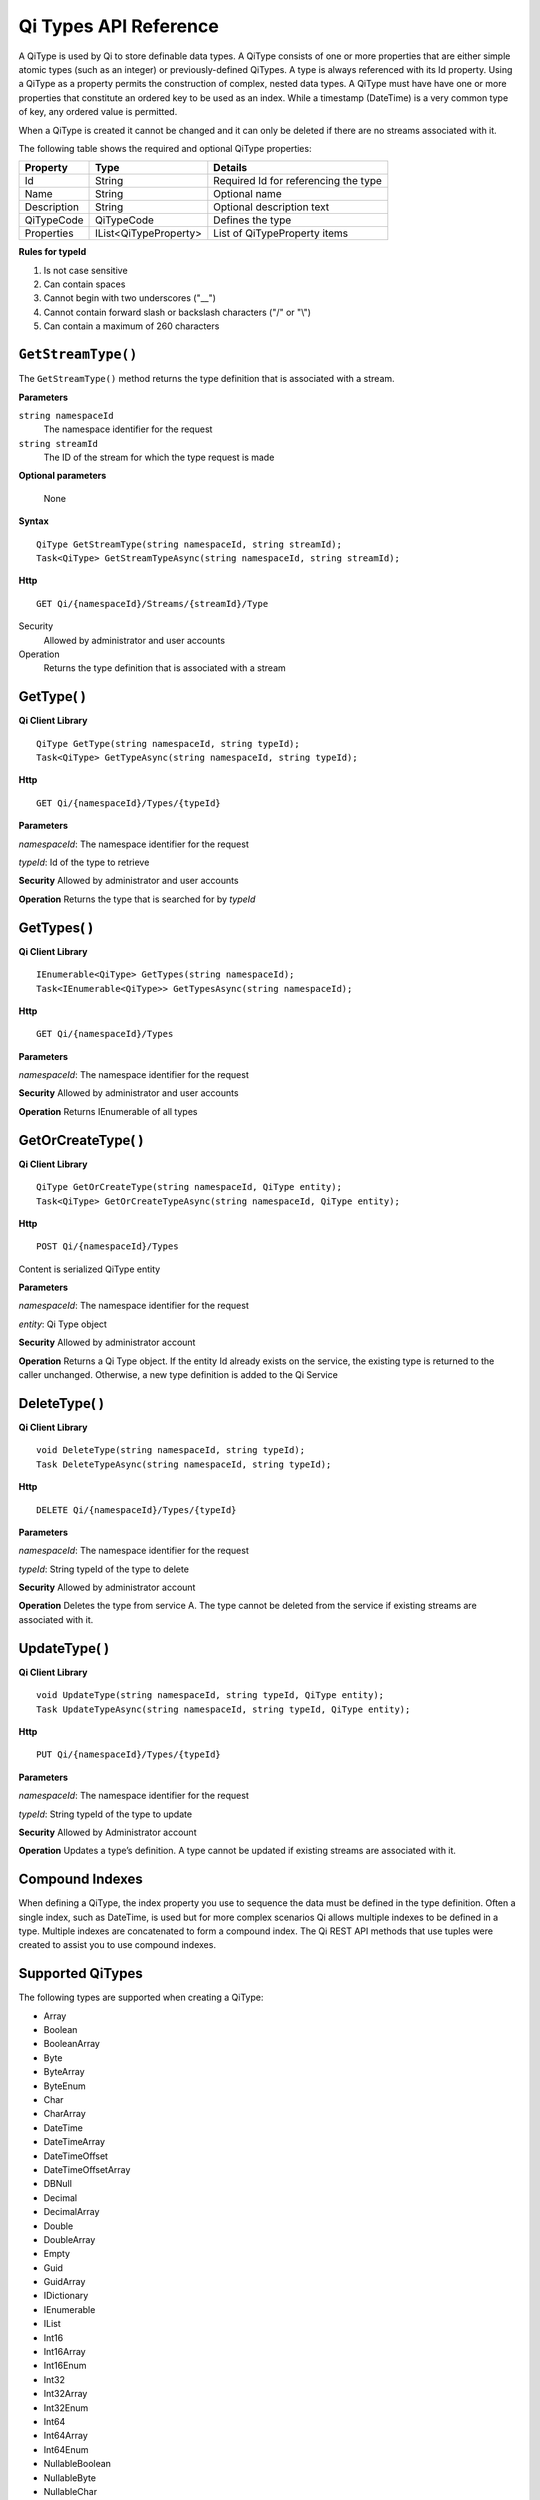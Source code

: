 ======================
Qi Types API Reference
======================

A QiType is used by Qi to store definable data types. A QiType
consists of one or more properties that are either simple atomic types
(such as an integer) or previously-defined QiTypes. A type is always
referenced with its Id property. Using a QiType as a property
permits the construction of complex, nested data types. A QiType must
have have one or more properties that constitute an ordered key to be
used as an index. While a timestamp (DateTime) is a very common type of
key, any ordered value is permitted.

When a QiType is created it cannot be changed and it can only be deleted if
there are no streams associated with it.

The following table shows the required and optional QiType properties:

+---------------+-------------------------+----------------------------------------+
| Property      | Type                    | Details                                |
+===============+=========================+========================================+
| Id            | String                  | Required Id for referencing the type   |
+---------------+-------------------------+----------------------------------------+
| Name          | String                  | Optional name                          |
+---------------+-------------------------+----------------------------------------+
| Description   | String                  | Optional description text              |
+---------------+-------------------------+----------------------------------------+
| QiTypeCode    | QiTypeCode              | Defines the type                       |
+---------------+-------------------------+----------------------------------------+
| Properties    | IList<QiTypeProperty>   | List of QiTypeProperty items           |
+---------------+-------------------------+----------------------------------------+

**Rules for typeId**

1. Is not case sensitive
2. Can contain spaces
3. Cannot begin with two underscores ("\_\_")
4. Cannot contain forward slash or backslash characters ("/" or "\\")
5. Can contain a maximum of 260 characters

``GetStreamType()``
----------------

The ``GetStreamType()`` method returns the type definition that is associated with a stream.

**Parameters**

``string namespaceId``
  The namespace identifier for the request
``string streamId``
  The ID of the stream for which the type request is made

**Optional parameters**

  None

**Syntax**

::

    QiType GetStreamType(string namespaceId, string streamId);
    Task<QiType> GetStreamTypeAsync(string namespaceId, string streamId);

**Http**

::

    GET Qi/{namespaceId}/Streams/{streamId}/Type

Security
  Allowed by administrator and user accounts
Operation
  Returns the type definition that is associated with a stream


GetType( )
----------------

**Qi Client Library**

::

    QiType GetType(string namespaceId, string typeId);
    Task<QiType> GetTypeAsync(string namespaceId, string typeId);

**Http**

::

    GET Qi/{namespaceId}/Types/{typeId}

**Parameters**

*namespaceId*: The namespace identifier for the request

*typeId*: Id of the type to retrieve

**Security** Allowed by administrator and user accounts

**Operation** Returns the type that is searched for by *typeId*

GetTypes( )
----------------

**Qi Client Library**

::

    IEnumerable<QiType> GetTypes(string namespaceId);
    Task<IEnumerable<QiType>> GetTypesAsync(string namespaceId);

**Http**

::

    GET Qi/{namespaceId}/Types

**Parameters**

*namespaceId*: The namespace identifier for the request

**Security** Allowed by administrator and user accounts

**Operation** Returns IEnumerable of all types

GetOrCreateType( )
----------------

**Qi Client Library**

::

    QiType GetOrCreateType(string namespaceId, QiType entity);
    Task<QiType> GetOrCreateTypeAsync(string namespaceId, QiType entity);

**Http**

::

    POST Qi/{namespaceId}/Types

Content is serialized QiType entity

**Parameters**

*namespaceId*: The namespace identifier for the request

*entity*: Qi Type object

**Security** Allowed by administrator account

**Operation** Returns a Qi Type object. If the entity Id already exists on the
service, the existing type is returned to the caller unchanged.
Otherwise, a new type definition is added to the Qi Service

DeleteType( )
----------------

**Qi Client Library**

::

    void DeleteType(string namespaceId, string typeId);
    Task DeleteTypeAsync(string namespaceId, string typeId);

**Http**

::

    DELETE Qi/{namespaceId}/Types/{typeId}

**Parameters**

*namespaceId*: The namespace identifier for the request

*typeId*: String typeId of the type to delete

**Security** Allowed by administrator account

**Operation** Deletes the type from service A. The type cannot be deleted from
the service if existing streams are associated with it.

UpdateType( )
----------------

**Qi Client Library**

::

    void UpdateType(string namespaceId, string typeId, QiType entity);
    Task UpdateTypeAsync(string namespaceId, string typeId, QiType entity);

**Http**

::

    PUT Qi/{namespaceId}/Types/{typeId}

**Parameters**

*namespaceId*: The namespace identifier for the request

*typeId*: String typeId of the type to update

**Security** Allowed by Administrator account

**Operation** Updates a type’s definition. A type cannot be updated if
existing streams are associated with it.

Compound Indexes
----------------

When defining a QiType, the index property you use to sequence the
data must be defined in the type definition. Often a single
index, such as DateTime, is used but for more complex scenarios Qi
allows multiple indexes to be defined in a type. Multiple indexes are
concatenated to form a compound index. The Qi REST API methods
that use tuples were created to assist you to use compound
indexes.

Supported QiTypes
----------------

The following types are supported when
creating a QiType:

* Array
* Boolean
* BooleanArray
* Byte
* ByteArray
* ByteEnum
* Char
* CharArray
* DateTime
* DateTimeArray
* DateTimeOffset
* DateTimeOffsetArray
* DBNull
* Decimal
* DecimalArray
* Double
* DoubleArray
* Empty
* Guid
* GuidArray
* IDictionary
* IEnumerable
* IList
* Int16
* Int16Array
* Int16Enum
* Int32
* Int32Array
* Int32Enum
* Int64
* Int64Array
* Int64Enum
* NullableBoolean
* NullableByte
* NullableChar
* NullableDateTime
* NullableDateTimeOffset
* NullableDecimal
* NullableDouble
* NullableGuid
* NullableInt16
* NullableInt32
* NullableInt64
* NullableSByte
* NullableSingle
* NullableTimeSpan
* NullableUInt16
* NullableUInt32
* NullableUInt64
* Object
* SByte
* SByteArray
* SByteEnum
* Single
* SingleArray
* String
* StringArray
* TimeSpan
* TimeSpanArray
* UInt16
* UInt16Array
* UInt16Enum
* UInt32
* UInt32Array
* UInt32Enum
* UInt64
* UInt64Array
* UInt64Enum
* Version
* VersionArray
